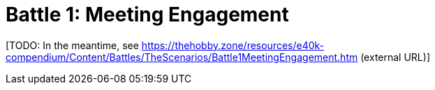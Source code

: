 = Battle 1: Meeting Engagement

{blank}[TODO: In the meantime, see link:https://thehobby.zone/resources/e40k-compendium/Content/Battles/TheScenarios/Battle1MeetingEngagement.htm[^] (external URL)]